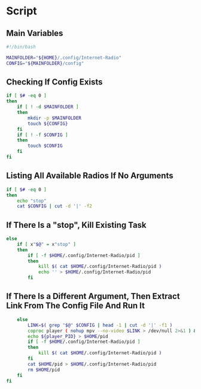 * Script

** Main Variables
#+begin_src bash :tangle "Internet-Radio"
#!/bin/bash

MAINFOLDER="${HOME}/.config/Internet-Radio"
CONFIG="${MAINFOLDER}/config"
#+end_src

** Checking If Config Exists
#+begin_src bash :tangle "Internet-Radio"
if [ $# -eq 0 ]
then
    if [ ! -d $MAINFOLDER ]
    then
        mkdir -p $MAINFOLDER
        touch ${CONFIG}
    fi
    if [ ! -f $CONFIG ]
    then
        touch $CONFIG
    fi
fi
#+end_src

** Listing All Available Radios If No Arguments
#+begin_src bash :tangle "Internet-Radio"
if [ $# -eq 0 ]
then
    echo "stop"
    cat $CONFIG | cut -d '|' -f2
#+end_src

** If There Is a "stop", Kill Existing Task

#+begin_src bash :tangle "Internet-Radio"
else
    if [ x"$@" = x"stop" ]
    then
        if [ -f $HOME/.config/Internet-Radio/pid ]
        then
            kill $( cat $HOME/.config/Internet-Radio/pid )
            echo '' > $HOME/.config/Internet-Radio/pid
        fi
#+end_src

** If There Is a Different Argument, Then Extract Link From The Config File And Run It

#+begin_src bash :tangle "Internet-Radio"
    else
        LINK=$( grep "$@" $CONFIG | head -1 | cut -d '|' -f1 )
        coproc player ( nohup mpv --no-video $LINK > /dev/null 2>&1 ) &&
        echo ${player_PID} > $HOME/pid
        if [ -f $HOME/.config/Internet-Radio/pid ]
        then
            kill $( cat $HOME/.config/Internet-Radio/pid )
        fi
        cat $HOME/pid > $HOME/.config/Internet-Radio/pid
        rm $HOME/pid
    fi
fi
#+end_src
